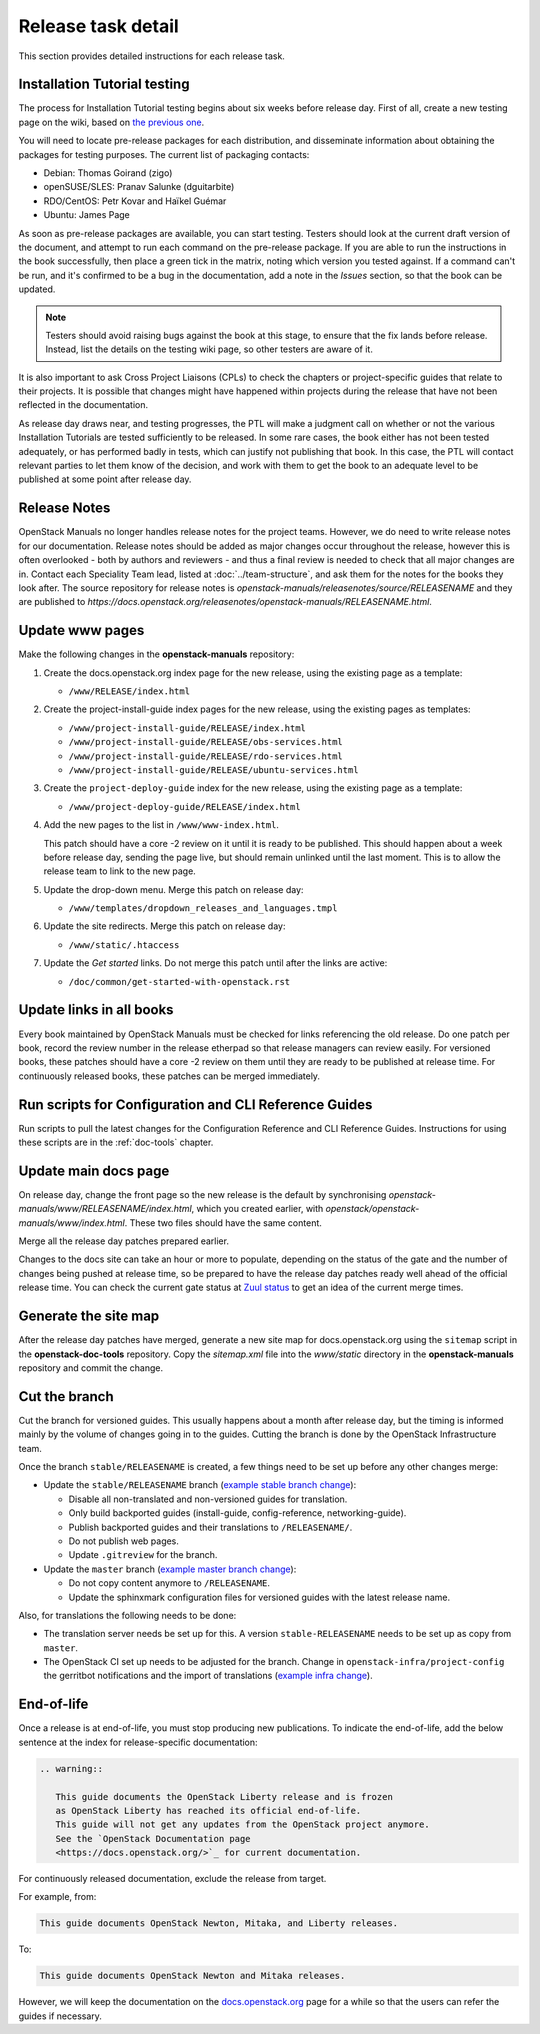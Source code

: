 ===================
Release task detail
===================

This section provides detailed instructions for each release task.

Installation Tutorial testing
~~~~~~~~~~~~~~~~~~~~~~~~~~~~~

The process for Installation Tutorial testing begins about six weeks before
release day. First of all, create a new testing page on the wiki, based on
`the previous one
<https://wiki.openstack.org/wiki/Documentation/NewtonDocTesting>`_.

You will need to locate pre-release packages for each distribution, and
disseminate information about obtaining the packages for testing purposes.
The current list of packaging contacts:

* Debian: Thomas Goirand (zigo)
* openSUSE/SLES: Pranav Salunke (dguitarbite)
* RDO/CentOS: Petr Kovar and Haïkel Guémar
* Ubuntu: James Page

As soon as pre-release packages are available, you can start testing. Testers
should look at the current draft version of the document, and attempt to
run each command on the pre-release package. If you are able to run the
instructions in the book successfully, then place a green tick in the
matrix, noting which version you tested against. If a command can't be run,
and it's confirmed to be a bug in the documentation, add a note in the
`Issues` section, so that the book can be updated.

.. note::

   Testers should avoid raising bugs against the book at this stage, to ensure
   that the fix lands before release. Instead, list the details on the testing
   wiki page, so other testers are aware of it.

It is also important to ask Cross Project Liaisons (CPLs) to check the
chapters or project-specific guides that relate to their projects. It is
possible that changes might have happened within projects during the
release that have not been reflected in the documentation.

As release day draws near, and testing progresses, the PTL will make a
judgment call on whether or not the various Installation Tutorials are
tested sufficiently to be released. In some rare cases, the book either
has not been tested adequately, or has performed badly in tests, which can
justify not publishing that book. In this case, the PTL will contact
relevant parties to let them know of the decision, and work with them to
get the book to an adequate level to be published at some point after
release day.

Release Notes
~~~~~~~~~~~~~

OpenStack Manuals no longer handles release notes for the project teams.
However, we do need to write release notes for our documentation. Release
notes should be added as major changes occur throughout the release, however
this is often overlooked - both by authors and reviewers - and thus a final
review is needed to check that all major changes are in. Contact each
Speciality Team lead, listed at :doc:`../team-structure`, and ask them for
the notes for the books they look after. The source repository for release
notes is `openstack-manuals/releasenotes/source/RELEASENAME` and they are
published to
`https://docs.openstack.org/releasenotes/openstack-manuals/RELEASENAME.html`.

Update www pages
~~~~~~~~~~~~~~~~

Make the following changes in the **openstack-manuals** repository:

#. Create the docs.openstack.org index page for the new release, using the
   existing page as a template:

   - ``/www/RELEASE/index.html``

#. Create the project-install-guide index pages for the new release, using the
   existing pages as templates:

   - ``/www/project-install-guide/RELEASE/index.html``
   - ``/www/project-install-guide/RELEASE/obs-services.html``
   - ``/www/project-install-guide/RELEASE/rdo-services.html``
   - ``/www/project-install-guide/RELEASE/ubuntu-services.html``

#. Create the ``project-deploy-guide`` index for the new release, using the
   existing page as a template:

   - ``/www/project-deploy-guide/RELEASE/index.html``

#. Add the new pages to the list in ``/www/www-index.html``.

   This patch should have a core -2 review on it until it is ready to be
   published. This should happen about a week before release day, sending the
   page live, but should remain unlinked until the last moment. This is to
   allow the release team to link to the new page.

#. Update the drop-down menu. Merge this patch on release day:

   - ``/www/templates/dropdown_releases_and_languages.tmpl``

#. Update the site redirects. Merge this patch on release day:

   - ``/www/static/.htaccess``

#. Update the *Get started* links. Do not merge this patch until after the
   links are active:

   - ``/doc/common/get-started-with-openstack.rst``

Update links in all books
~~~~~~~~~~~~~~~~~~~~~~~~~

Every book maintained by OpenStack Manuals must be checked for links
referencing the old release. Do one patch per book, record the review number in
the release etherpad so that release managers can review easily. For versioned
books, these patches should have a core -2 review on them until they are ready
to be published at release time. For continuously released books, these patches
can be merged immediately.

Run scripts for Configuration and CLI Reference Guides
~~~~~~~~~~~~~~~~~~~~~~~~~~~~~~~~~~~~~~~~~~~~~~~~~~~~~~

Run scripts to pull the latest changes for the Configuration Reference and
CLI Reference Guides. Instructions for using these scripts are in the
:ref:`doc-tools` chapter.

Update main docs page
~~~~~~~~~~~~~~~~~~~~~

On release day, change the front page so the new release is the default by
synchronising `openstack-manuals/www/RELEASENAME/index.html`, which you
created earlier, with `openstack/openstack-manuals/www/index.html`. These
two files should have the same content.

Merge all the release day patches prepared earlier.

Changes to the docs site can take an hour or more to populate, depending on
the status of the gate and the number of changes being pushed at release time,
so be prepared to have the release day patches ready well ahead of the
official release time. You can check the current gate status at `Zuul status
<http://status.openstack.org/zuul/>`_ to get an idea of the current merge
times.

Generate the site map
~~~~~~~~~~~~~~~~~~~~~

After the release day patches have merged, generate a new site map for
docs.openstack.org using the ``sitemap`` script in the **openstack-doc-tools**
repository. Copy the `sitemap.xml` file into the `www/static` directory in
the **openstack-manuals** repository and commit the change.

Cut the branch
~~~~~~~~~~~~~~

Cut the branch for versioned guides. This usually happens about a month
after release day, but the timing is informed mainly by the volume of
changes going in to the guides. Cutting the branch is done by the
OpenStack Infrastructure team.

Once the branch ``stable/RELEASENAME`` is created, a few things need
to be set up before any other changes merge:

* Update the ``stable/RELEASENAME`` branch (`example stable branch change
  <https://review.openstack.org/#/c/396875/>`__):

  * Disable all non-translated and non-versioned guides for
    translation.
  * Only build backported guides (install-guide, config-reference,
    networking-guide).
  * Publish backported guides and their translations to
    ``/RELEASENAME/``.
  * Do not publish web pages.
  * Update ``.gitreview`` for the branch.

* Update the ``master`` branch (`example master branch change
  <https://review.openstack.org/#/c/396874/>`__):

  * Do not copy content anymore to ``/RELEASENAME``.
  * Update the sphinxmark configuration files for versioned guides
    with the latest release name.


Also, for translations the following needs to be done:

* The translation server needs be set up for this. A version
  ``stable-RELEASENAME`` needs to be set up as copy from ``master``.
* The OpenStack CI set up needs to be adjusted for the branch. Change
  in ``openstack-infra/project-config`` the gerritbot notifications and
  the import of translations (`example infra change
  <https://review.openstack.org/396876>`__).

End-of-life
~~~~~~~~~~~

Once a release is at end-of-life, you must stop producing new publications.
To indicate the end-of-life, add the below sentence at the index
for release-specific documentation:

.. code-block:: rst

   .. warning::

      This guide documents the OpenStack Liberty release and is frozen
      as OpenStack Liberty has reached its official end-of-life.
      This guide will not get any updates from the OpenStack project anymore.
      See the `OpenStack Documentation page
      <https://docs.openstack.org/>`_ for current documentation.

For continuously released documentation, exclude the release from target.

For example, from:

.. code-block:: rst

   This guide documents OpenStack Newton, Mitaka, and Liberty releases.

To:

.. code-block:: rst

   This guide documents OpenStack Newton and Mitaka releases.

However, we will keep the documentation on the
`docs.openstack.org <https://docs.openstack.org/>`_
page for a while so that the users can refer the guides if necessary.
